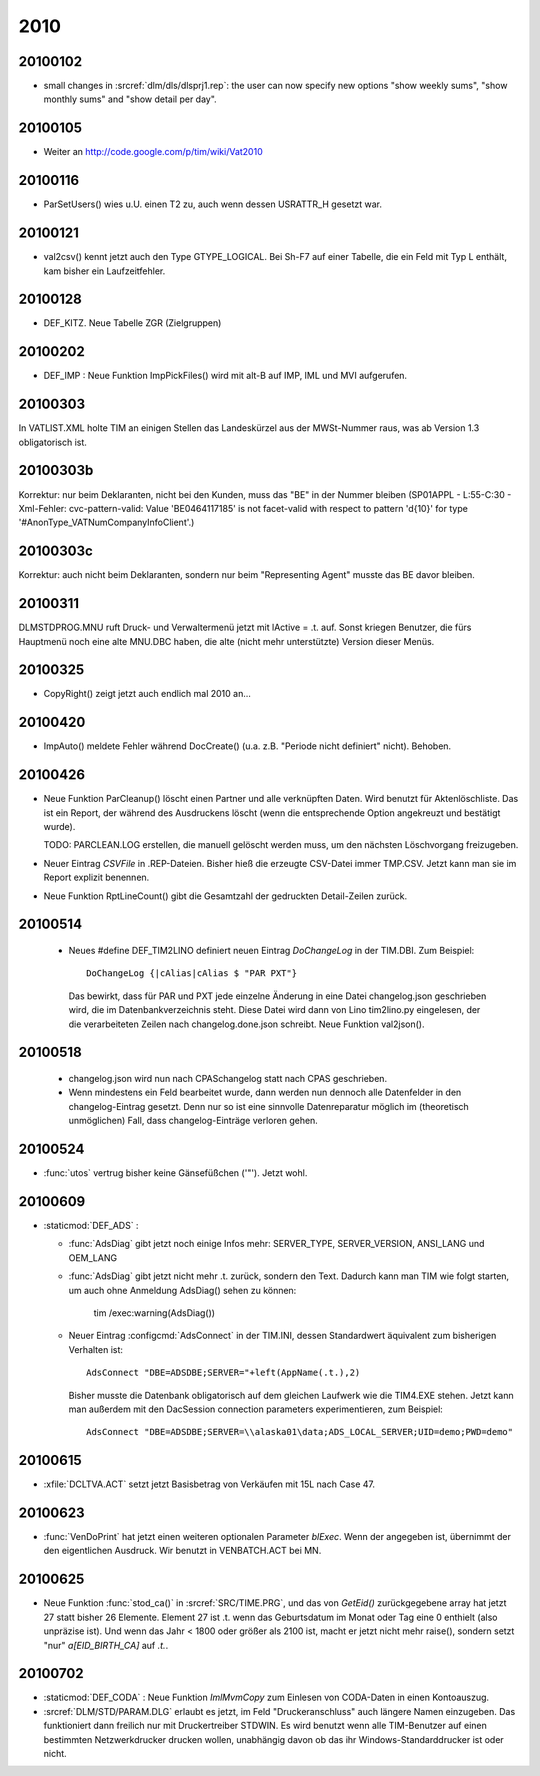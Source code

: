 2010
====

20100102
--------

- small changes in :srcref:`dlm/dls/dlsprj1.rep`: the user can now 
  specify new options "show weekly sums", "show monthly sums" and "show detail per day".
  
20100105
--------

- Weiter an http://code.google.com/p/tim/wiki/Vat2010


20100116
--------
- ParSetUsers() wies u.U. einen T2 zu, auch wenn dessen USRATTR_H gesetzt war.
  
20100121
--------
- val2csv() kennt jetzt auch den Type GTYPE_LOGICAL. Bei Sh-F7 auf einer Tabelle, die ein Feld mit Typ L enthält, kam bisher ein Laufzeitfehler.

20100128
--------

- DEF_KITZ. Neue Tabelle ZGR (Zielgruppen)

20100202
--------

- DEF_IMP : Neue Funktion ImpPickFiles() wird mit alt-B auf IMP, IML und MVI aufgerufen.


20100303
--------

In VATLIST.XML holte TIM an einigen Stellen das Landeskürzel aus der MWSt-Nummer raus, was ab Version 1.3 obligatorisch ist.

20100303b
---------

Korrektur: nur beim Deklaranten, nicht bei den Kunden, muss das "BE" in der Nummer bleiben (SP01APPL - L:55-C:30 - Xml-Fehler: cvc-pattern-valid: Value 'BE0464117185' is not facet-valid with respect to pattern '\d{10}' for type '#AnonType_VATNumCompanyInfoClient'.)


20100303c
---------

Korrektur: auch nicht beim Deklaranten, sondern nur beim "Representing Agent" musste das BE davor bleiben.

20100311
--------

DLM\STD\PROG.MNU ruft Druck- und Verwaltermenü jetzt mit lActive = .t. auf. Sonst kriegen Benutzer, die fürs Hauptmenü noch eine alte MNU.DBC haben, die alte (nicht mehr unterstützte) Version dieser Menüs.


20100325
--------

- CopyRight() zeigt jetzt auch endlich mal 2010 an...


20100420
--------

- ImpAuto() meldete Fehler während DocCreate() (u.a. z.B. "Periode nicht definiert" nicht). Behoben.

20100426
--------
- Neue Funktion ParCleanup() löscht einen Partner und alle verknüpften Daten. 
  Wird benutzt für Aktenlöschliste. Das ist ein Report, der während des 
  Ausdruckens löscht (wenn die entsprechende Option angekreuzt und bestätigt wurde).
  
  TODO: PARCLEAN.LOG erstellen, die manuell gelöscht werden muss, um den nächsten 
  Löschvorgang freizugeben.
  
- Neuer Eintrag `CSVFile` in .REP-Dateien. Bisher hieß die erzeugte CSV-Datei immer TMP.CSV. Jetzt kann man sie im Report explizit benennen.

- Neue Funktion RptLineCount() gibt die Gesamtzahl der gedruckten Detail-Zeilen zurück.


20100514
--------
   
 - Neues #define DEF_TIM2LINO definiert neuen Eintrag `DoChangeLog` in
   der TIM.DBI. Zum Beispiel::

     DoChangeLog {|cAlias|cAlias $ "PAR PXT"}

   Das bewirkt, dass für PAR und PXT jede einzelne Änderung in eine
   Datei changelog.json geschrieben wird, die im Datenbankverzeichnis
   steht. Diese Datei wird dann von Lino tim2lino.py eingelesen, der
   die verarbeiteten Zeilen nach changelog.done.json schreibt.
   Neue Funktion val2json(). 
   
   
20100518
--------
  - changelog.json wird nun nach CPAS\changelog statt nach CPAS 
    geschrieben.
  - Wenn mindestens ein Feld bearbeitet wurde, dann werden nun dennoch 
    alle Datenfelder in den changelog-Eintrag gesetzt. Denn nur so ist 
    eine sinnvolle Datenreparatur möglich im (theoretisch unmöglichen) 
    Fall, dass changelog-Einträge verloren gehen.

20100524
--------
- :func:`utos` vertrug bisher keine Gänsefüßchen ('"'). Jetzt wohl.

20100609
--------
- :staticmod:`DEF_ADS` : 

  - :func:`AdsDiag` gibt jetzt noch einige Infos mehr: 
    SERVER_TYPE, SERVER_VERSION, ANSI_LANG und OEM_LANG
  
  - :func:`AdsDiag` gibt jetzt nicht mehr .t. zurück, sondern den Text.  
    Dadurch kann man TIM wie folgt starten, um auch ohne Anmeldung 
    AdsDiag() sehen zu können:
    
      tim /exec:warning(AdsDiag())
  
  - Neuer Eintrag :configcmd:`AdsConnect` in der TIM.INI, dessen Standardwert äquivalent zum bisherigen Verhalten ist::

      AdsConnect "DBE=ADSDBE;SERVER="+left(AppName(.t.),2)

    Bisher musste die Datenbank obligatorisch auf dem gleichen Laufwerk wie die TIM4.EXE stehen. 
    Jetzt kann man außerdem mit den DacSession connection parameters experimentieren, zum Beispiel::
    
      AdsConnect "DBE=ADSDBE;SERVER=\\alaska01\data;ADS_LOCAL_SERVER;UID=demo;PWD=demo"
    
20100615
--------
- :xfile:`DCLTVA.ACT` setzt jetzt Basisbetrag von Verkäufen mit 15L nach Case 47.


20100623
--------
- :func:`VenDoPrint` hat jetzt einen weiteren optionalen Parameter `blExec`. Wenn der angegeben ist, übernimmt der den eigentlichen Ausdruck. Wir benutzt in VENBATCH.ACT bei MN.
 
20100625
--------
- Neue Funktion :func:`stod_ca()` in :srcref:`SRC/TIME.PRG`, und das von `GetEid()` zurückgegebene array hat jetzt 27 statt bisher 26 Elemente. Element 27 ist .t. wenn das Geburtsdatum im Monat oder Tag eine 0 enthielt (also unpräzise ist). Und wenn das Jahr < 1800 oder größer als 2100 ist, macht er jetzt nicht mehr raise(), sondern setzt "nur" `a[EID_BIRTH_CA]` auf `.t.`.

20100702
--------

- :staticmod:`DEF_CODA` : Neue Funktion `ImlMvmCopy` zum Einlesen von CODA-Daten in einen Kontoauszug.

- :srcref:`DLM/STD/PARAM.DLG` erlaubt es jetzt, im Feld "Druckeranschluss" auch längere Namen einzugeben. Das funktioniert dann freilich nur mit Druckertreiber STDWIN. Es wird benutzt wenn alle TIM-Benutzer auf einen bestimmten Netzwerkdrucker drucken wollen, unabhängig davon ob das ihr Windows-Standarddrucker ist oder nicht.
